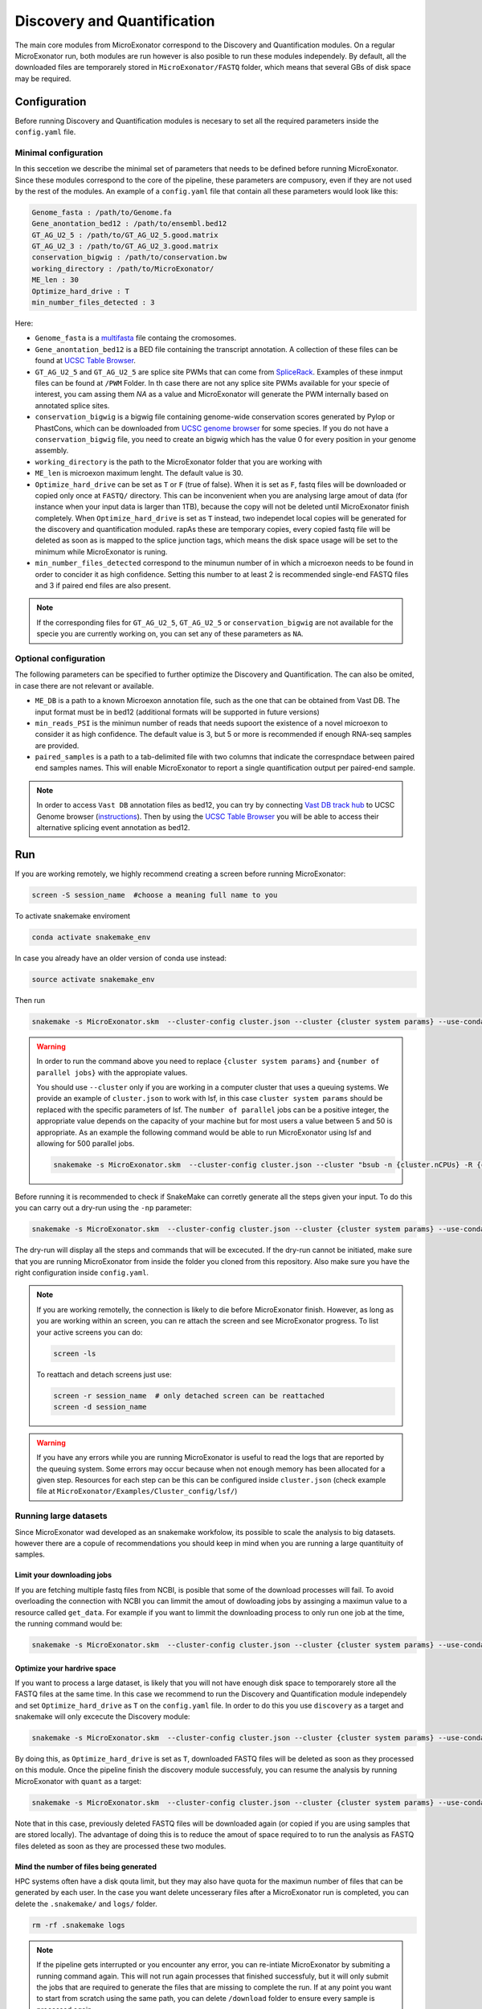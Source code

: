 .. discovery_and_quantification
  
============================
Discovery and Quantification
============================

The main core modules from MicroExonator correspond to the Discovery and Quantification modules.
On a regular MicroExonator run, both modules are run however is also posible to run these modules independely.
By default, all the downloaded files are temporarely stored in ``MicroExonator/FASTQ`` folder, which means that several GBs of disk space may be required.


Configuration
=============

Before running Discovery and Quantification modules is necesary to set all the required parameters inside the ``config.yaml`` file.

Minimal configuration
---------------------

In this seccetion we describe the minimal set of parameters that needs to be defined before running MicroExonator.
Since these modules correspond to the core of the pipeline, these parameters are compusory, even if they are not used by the rest of the modules.
An example of a ``config.yaml`` file that contain all these parameters would look like this:


.. code-block:: bash

    Genome_fasta : /path/to/Genome.fa
    Gene_anontation_bed12 : /path/to/ensembl.bed12
    GT_AG_U2_5 : /path/to/GT_AG_U2_5.good.matrix
    GT_AG_U2_3 : /path/to/GT_AG_U2_3.good.matrix
    conservation_bigwig : /path/to/conservation.bw  
    working_directory : /path/to/MicroExonator/
    ME_len : 30
    Optimize_hard_drive : T
    min_number_files_detected : 3

Here:

* ``Genome_fasta`` is a `multifasta <http://www.metagenomics.wiki/tools/fastq/multi-fasta-format>`_ file containg the cromosomes. 

* ``Gene_anontation_bed12`` is a BED file containing the transcript annotation. A collection of these files can be found at `UCSC Table Browser <http://genome.ucsc.edu/cgi-bin/hgTables>`_. 

* ``GT_AG_U2_5`` and ``GT_AG_U2_5`` are splice site PWMs that can come from `SpliceRack <http://katahdin.cshl.edu//splice/splice_matrix_poster.cgi?database=spliceNew>`_. Examples of these inmput files can be found at  ``/PWM`` Folder. In th case there are not any splice site PWMs available for your specie of interest, you cam assing them `NA` as a value and MicroExonator will generate the PWM internally based on annotated splice sites.

* ``conservation_bigwig`` is a bigwig file containing genome-wide conservation scores generated by Pylop or PhastCons, which can be downloaded from `UCSC genome browser <http://hgdownload.cse.ucsc.edu/downloads.html>`_ for some species. If you do not have a ``conservation_bigwig`` file, you need to create an bigwig which has the value 0 for every position in your genome assembly.

* ``working_directory`` is the path to the MicroExonator folder that you are working with

* ``ME_len`` is microexon maximum lenght. The default value is 30.

* ``Optimize_hard_drive`` can be set as ``T`` or ``F`` (true of false). When it is set as ``F``, fastq files will be downloaded or copied only once at ``FASTQ/`` directory. This can be inconvenient when you are analysing large amout of data (for instance when your input data is larger than 1TB), because the copy will not be deleted until MicroExonator finish completely. When ``Optimize_hard_drive`` is set as ``T`` instead, two independet local copies will be generated for the discovery and quantification moduled. rapAs these are temporary copies, every copied fastq file will be deleted as soon as is mapped to the splice junction tags, which means the disk space usage will be set to the minimum while MicroExonator is runing.

* ``min_number_files_detected`` correspond to the minumun number of in which a microexon needs to be found in order to concider it as high confidence. Setting this number to at least 2 is recommended single-end FASTQ files and 3 if paired end files are also present.

.. note::

  If the corresponding files for ``GT_AG_U2_5``, ``GT_AG_U2_5`` or ``conservation_bigwig`` are not available for the specie you are currently working on, you can set any of these parameters as ``NA``.


Optional configuration
----------------------

The following parameters can be specified to further optimize the Discovery and Quantification. The can also be omited, in case there are not relevant or available.

* ``ME_DB`` is a path to a known Microexon annotation file, such as the one that can be obtained from Vast DB. The input format must be in bed12 (additional formats will be supported in future versions)

* ``min_reads_PSI`` is the minimun number of reads that needs supoort the existence of a novel microexon to consider it as high confidence. The default value is 3, but 5 or more is recommended if enough RNA-seq samples are provided.

* ``paired_samples`` is a path to a tab-delimited file with two columns that indicate the correspndace between paired end samples names. This will enable MicroExonator to report a single quantification output per paired-end sample.

.. note::

    In order to access ``Vast DB`` annotation files as bed12, you can try by connecting `Vast DB track hub <http://vastdb.crg.eu/tracks/VastDBhub/hub.txt>`_ to UCSC Genome browser (`instructions <http://vastdb.crg.eu/tracks/VastDBhub/hub.txt>`_). Then by using the `UCSC Table Browser <http://genome-euro.ucsc.edu/cgi-bin/hgTables>`_ you will be able to access their alternative splicing event annotation as bed12.


Run
===

If you are working remotely, we highly recommend creating a screen before running MicroExonator:

.. code-block:: bash

    screen -S session_name  #choose a meaning full name to you

To activate snakemake enviroment

.. code-block:: bash

    conda activate snakemake_env

In case you already have an older version of conda use instead:

.. code-block:: bash

    source activate snakemake_env

Then run

.. code-block:: bash

    snakemake -s MicroExonator.skm  --cluster-config cluster.json --cluster {cluster system params} --use-conda -k  -j {number of parallel jobs}
    


.. warning::

    In order to run the command above you need to replace ``{cluster system params}`` and ``{number of parallel jobs}`` with the appropiate values. 
    
    You should use ``--cluster`` only if you are working in a computer cluster that uses a queuing systems. We provide an example of ``cluster.json`` to work with lsf, in this case ``cluster system params`` should be replaced with the specific parameters of lsf. The ``number of parallel`` jobs can be a positive integer, the appropriate value depends on the capacity of your machine but for most users a value between 5 and 50 is appropriate. As an example the following command would be able to run MicroExonator using lsf and allowing for 500 parallel jobs.

    .. code-block:: bash

        snakemake -s MicroExonator.skm  --cluster-config cluster.json --cluster "bsub -n {cluster.nCPUs} -R {cluster.resources} -c {cluster.tCPU} -G {cluster.Group} -q {cluster.queue} -o {cluster.output} -e {cluster.error} -M {cluster.memory}" --use-conda -k  -j 500 -np

    

Before running it is recommended to check if SnakeMake can corretly generate all the steps given your input. To do this you can carry out a dry-run using the ``-np`` parameter:

.. code-block:: bash

    snakemake -s MicroExonator.skm  --cluster-config cluster.json --cluster {cluster system params} --use-conda -k  -j {number of parallel jobs} -np


The dry-run will display all the steps and commands that will be excecuted. If the dry-run cannot be initiated, make sure that you are running MicroExonator from inside the folder you cloned from this repository. Also make sure you have the right configuration inside ``config.yaml``. 


.. note::

    If you are working remotelly, the connection is likely to die before MicroExonator finish. However, as long as you are working within an screen, you can re attach the screen and see MicroExonator progress. To list your active screens you can do:

    .. code-block:: bash

        screen -ls

    To reattach and detach screens just use:

    .. code-block:: bash

        screen -r session_name  # only detached screen can be reattached  
        screen -d session_name

.. warning::

    If you have any errors while you are running MicroExonator is useful to read the logs that are reported by the queuing system. Some errors may occur because when not enough memory has been allocated for a given step. Resources for each step can be this can be configured inside ``cluster.json`` (check example file at ``MicroExonator/Examples/Cluster_config/lsf/``)

Running large datasets
----------------------

Since MicroExonator wad developed as an snakemake workfolow, its possible to scale the analysis to big datasets. however there are a copule of recommendations you should keep in mind when you are running a large quantituity of samples.


Limit your downloading jobs
^^^^^^^^^^^^^^^^^^^^^^^^^^^

If you are fetching multiple fastq files from NCBI, is posible that some of the download processes will fail. To avoid overloading the connection with NCBI you can limmit the amout of dowloading jobs by assinging a maximun value to a resource called ``get_data``. For example if you want to limmit the downloading process to only run one job at the time, the running command would be:

.. code-block:: bash

    snakemake -s MicroExonator.skm  --cluster-config cluster.json --cluster {cluster system params} --use-conda -k  -j {number of parallel jobs} --resources get_data=50


Optimize your hardrive space
^^^^^^^^^^^^^^^^^^^^^^^^^^^^

If you want to process a large dataset, is likely that you will not have enough disk space to temporarely store all the FASTQ files at the same time. In this case we recommend to run the Discovery and Quantification module independely and set ``Optimize_hard_drive`` as ``T`` on the ``config.yaml`` file. In order to do this you use ``discovery`` as a target and snakemake will only excecute the Discovery module:  

.. code-block:: bash

    snakemake -s MicroExonator.skm  --cluster-config cluster.json --cluster {cluster system params} --use-conda -k  -j {number of parallel jobs} discovery

By doing this, as ``Optimize_hard_drive`` is set as ``T``, downloaded FASTQ files will be deleted as soon as they processed on this module. Once the pipeline finish the discovery module successfuly, you can resume the analysis by running MicroExonator with ``quant`` as a target:

.. code-block:: bash

    snakemake -s MicroExonator.skm  --cluster-config cluster.json --cluster {cluster system params} --use-conda -k  -j {number of parallel jobs} quant

Note that in this case, previously deleted FASTQ files will be downloaded again (or copied if you are using samples that are stored locally). The advantage of doing this is to reduce the amout of space required to to run the analysis as FASTQ files deleted as soon as they are processed these two modules.

Mind the number of files being generated
^^^^^^^^^^^^^^^^^^^^^^^^^^^^^^^^^^^^^^^^

HPC systems often have a disk qouta limit, but they may also have quota for the maximun number of files that can be generated by each user. In the case you want delete uncesserary files after a MicroExonator run is completed, you can delete the ``.snakemake/`` and ``logs/`` folder.

.. code-block:: bash

    rm -rf .snakemake logs


.. note::

    If the pipeline gets interrupted or you encounter any error, you can re-intiate MicroExonator by submiting a running command again. This will not run again processes that finished successfuly, but it will only submit the jobs that are required to generate the files that are missing to complete the run. If at any point you want to start from scratch using the same path, you can delete ``/download`` folder to ensure every sample is processed again.



Output
======


The main results of MicroExonator discovery and quantification modules can be found at the Results folder. All the detected microexons that passed though the quantitative filters can be found at ``out.high_quality.txt``. This is a tabular separated file with 14 columns that contain the folowing information:


.. list-table:: **out.high_quality.txt**
   :header-rows: 1

   * - Column
     - Description

   * - ME
     - Microexon Coordinates

   * - Transcript
     - Transcript where the microexon was detected

   * - Total_coverage
     - Total coverage across all microexon splice junctions

   * - Total_SJs
     - Splice junctions where the micrexon was detected in

   * - ME_coverages
     - Coma-separated coverage values for each microexon splice junction

   * - ME_length
     - Microexon length

   * - ME_seq
     - Microexon sequence
     
   * - ME_matches
     - Microexon number of matches inside the intron

   * - U2_score
     - U2 splicing score

   * - Mean_conservation
     - Mean conservation values (if phylop score was provided)

   * - P_MEs
     - Microexon confidence score

   * - Total_ME
     - ME coordinates, U2 score and conservation for all microexon matches

   * - ME_P_value
     - Value used for the final microexon filters 

   * - ME_type
     - Microexon type (IN, RESCUED or OUT)



MicroExonator also reports microexons that do not meet the confidence filtering criteria. Detected microexons that are equal or shorter than 3 nt are reported at  ``out_shorter_than_3_ME.txt``. Microexons that are longer than 3 nt, but did not have sufficiently low ME_P_value are reported at ``out_low_scored_ME.txt``. Finally, microexons that had ME_P_values below the threshold, but they can also correspond to alternative splicing acceptors or donors (as the microexon sequence matches either at the begining or the end of an intron) are reported at ``out.ambiguous.txt``.

On the other hand, microexon quantification is provided as ``out_filtered_ME.PSI.txt`` file. This file contains the following information:


.. list-table:: **out_filtered_ME.PSI.txt**
   :header-rows: 1

   * - Column
     - Description

   * - File
     - Sample name

   * - ME_coords
     - Microexon Coordinates

   * - SJ_coords
     - Splice junctions where the micrexon was detected in

   * - ME_coverages
     - Coma-separtated values corresponding to microexon converage on each splice junction

   * - SJ_coverages
     - Coma-separtated values corresponding to converage on each splice junction (exon skiping)

   * - ME_coverages
     - Computed PSI values for a given microexon on a given sample

   * - PSI
     - Lower bound of the PSI confidence interval

   * - CI_Lo
     - Lower bound of the PSI confidence interval

   * - CI_Hi
     - Upper bound of the PSI confidence interval

   * - Alt5
     - Alternative donor coordinate

   * - Alt3
     - Alternative aceptor coordinate

   * - Alt5_coverages
     - Alternative donor coverage

   * - Alt3_coverages
     - Alternative donor coverage




